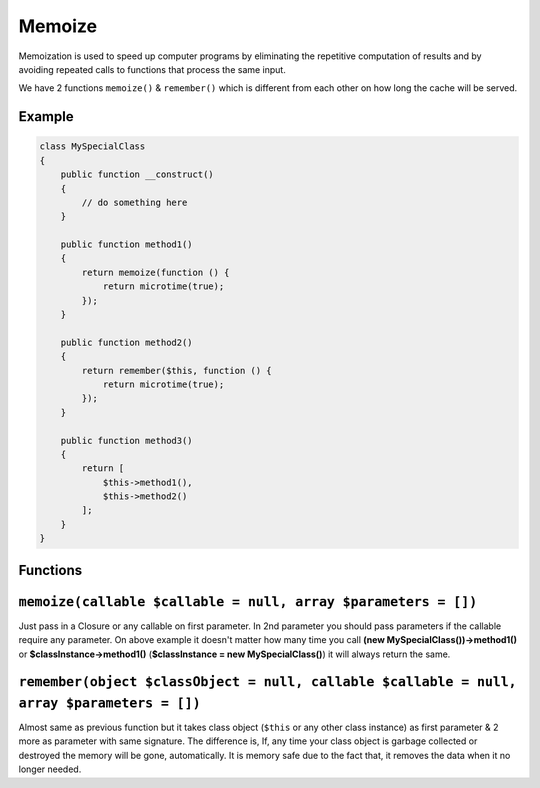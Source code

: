 .. _container:

=======
Memoize
=======

Memoization is used to speed up computer programs by eliminating the repetitive computation of results and by avoiding
repeated calls to functions that process the same input.

We have 2 functions ``memoize()`` & ``remember()`` which is different from each other on how long the cache will be served.

Example
^^^^^^^

.. code:: php

   class MySpecialClass
   {
       public function __construct()
       {
           // do something here
       }

       public function method1()
       {
           return memoize(function () {
               return microtime(true);
           });
       }

       public function method2()
       {
           return remember($this, function () {
               return microtime(true);
           });
       }

       public function method3()
       {
           return [
               $this->method1(),
               $this->method2()
           ];
       }
   }

Functions
^^^^^^^^^

.. _memoizecallable-callable--null-array-parameters--:

``memoize(callable $callable = null, array $parameters = [])``
^^^^^^^^^^^^^^^^^^^^^^^^^^^^^^^^^^^^^^^^^^^^^^^^^^^^^^^^^^^^^^

Just pass in a Closure or any callable on first parameter. In 2nd
parameter you should pass parameters if the callable require any
parameter. On above example it doesn't matter how many time you call
**(new MySpecialClass())->method1()** or **$classInstance->method1()**
(**$classInstance = new MySpecialClass()**) it will always return the
same.

.. _rememberobject-classobject--null-callable-callable--null-array-parameters--:

``remember(object $classObject = null, callable $callable = null, array $parameters = [])``
^^^^^^^^^^^^^^^^^^^^^^^^^^^^^^^^^^^^^^^^^^^^^^^^^^^^^^^^^^^^^^^^^^^^^^^^^^^^^^^^^^^^^^^^^^^

Almost same as previous function but it takes class object (``$this`` or
any other class instance) as first parameter & 2 more as parameter with
same signature. The difference is, If, any time your class object is
garbage collected or destroyed the memory will be gone, automatically.
It is memory safe due to the fact that, it removes the data when it no
longer needed.